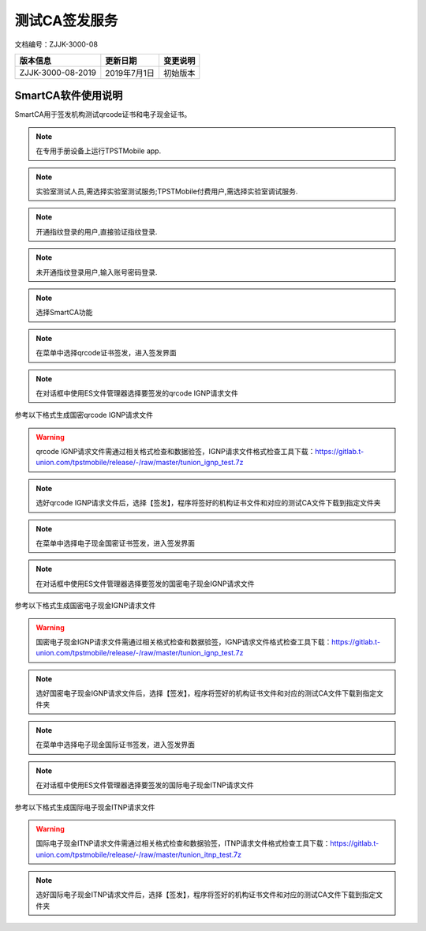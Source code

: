 =================
测试CA签发服务
=================

文档编号：ZJJK-3000-08

.. cssclass:: table-bordered

+-------------------+---------------------+-------------------------------------------+
| 版本信息          |更新日期             | 变更说明                                  |
+===================+=====================+===========================================+
| ZJJK-3000-08-2019 |2019年7月1日         |初始版本                                   |
+-------------------+---------------------+-------------------------------------------+


SmartCA软件使用说明
~~~~~~~~~~~~~~~~~~~~~~~~~~~~~~~~~~~~~~~~~~~

SmartCA用于签发机构测试qrcode证书和电子现金证书。


.. Note :: 在专用手册设备上运行TPSTMobile app.

.. image:: ../_images/app_launcher.png
    :width: 360px
    :height: 640px
	
.. Note :: 实验室测试人员,需选择实验室测试服务;TPSTMobile付费用户,需选择实验室调试服务.

.. image:: ../_images/select_service.png
    :width: 360px
    :height: 640px
	
.. Note :: 开通指纹登录的用户,直接验证指纹登录.

.. image:: ../_images/login_by_fingerprint.png
    :width: 360px
    :height: 640px
	
.. Note :: 未开通指纹登录用户,输入账号密码登录.

.. image:: ../_images/gpatmobile_login.png
    :width: 430px
    :height: 730px
	

.. Note :: 选择SmartCA功能

.. image:: ../_images/function_select.png
    :width: 430px
    :height: 730px
	

.. Note :: 在菜单中选择qrcode证书签发，进入签发界面

.. image:: ../_images/gpatmobile_smartCA_smqrcode.jpg
    :width: 430px
    :height: 730px
	

.. Note :: 在对话框中使用ES文件管理器选择要签发的qrcode IGNP请求文件

参考以下格式生成国密qrcode IGNP请求文件

.. image:: ../_images/qrcode_ignp.png
    :width: 705px
    :height: 249px
	
.. warning:: qrcode IGNP请求文件需通过相关格式检查和数据验签，IGNP请求文件格式检查工具下载：https://gitlab.t-union.com/tpstmobile/release/-/raw/master/tunion_ignp_test.7z



.. Note :: 选好qrcode IGNP请求文件后，选择【签发】，程序将签好的机构证书文件和对应的测试CA文件下载到指定文件夹

.. image:: ../_images/gpatmobile_smartCA_smqrcode2.jpg
    :width: 430px
    :height: 730px
	

.. Note :: 在菜单中选择电子现金国密证书签发，进入签发界面

.. image:: ../_images/gpatmobile_smartCA_smec.jpg
    :width: 430px
    :height: 730px
	

.. Note :: 在对话框中使用ES文件管理器选择要签发的国密电子现金IGNP请求文件

参考以下格式生成国密电子现金IGNP请求文件

.. image:: ../_images/motec_ignp.png
    :width: 722px
    :height: 258px

.. warning:: 国密电子现金IGNP请求文件需通过相关格式检查和数据验签，IGNP请求文件格式检查工具下载：https://gitlab.t-union.com/tpstmobile/release/-/raw/master/tunion_ignp_test.7z
	
	

.. Note :: 选好国密电子现金IGNP请求文件后，选择【签发】，程序将签好的机构证书文件和对应的测试CA文件下载到指定文件夹

.. image:: ../_images/gpatmobile_smartCA_smec2.jpg
    :width: 430px
    :height: 730px
	

.. Note :: 在菜单中选择电子现金国际证书签发，进入签发界面

.. image:: ../_images/gpatmobile_smartCA_rsaec.jpg
    :width: 430px
    :height: 730px
	

.. Note :: 在对话框中使用ES文件管理器选择要签发的国际电子现金ITNP请求文件

参考以下格式生成国际电子现金ITNP请求文件

.. image:: ../_images/MOTEC_ITNP.png
    :width: 943px
    :height: 605px

.. warning:: 国际电子现金ITNP请求文件需通过相关格式检查和数据验签，ITNP请求文件格式检查工具下载：https://gitlab.t-union.com/tpstmobile/release/-/raw/master/tunion_itnp_test.7z
	

.. Note :: 选好国际电子现金ITNP请求文件后，选择【签发】，程序将签好的机构证书文件和对应的测试CA文件下载到指定文件夹

.. image:: ../_images/gpatmobile_smartCA_rsaec2.jpg
    :width: 430px
    :height: 730px
	





